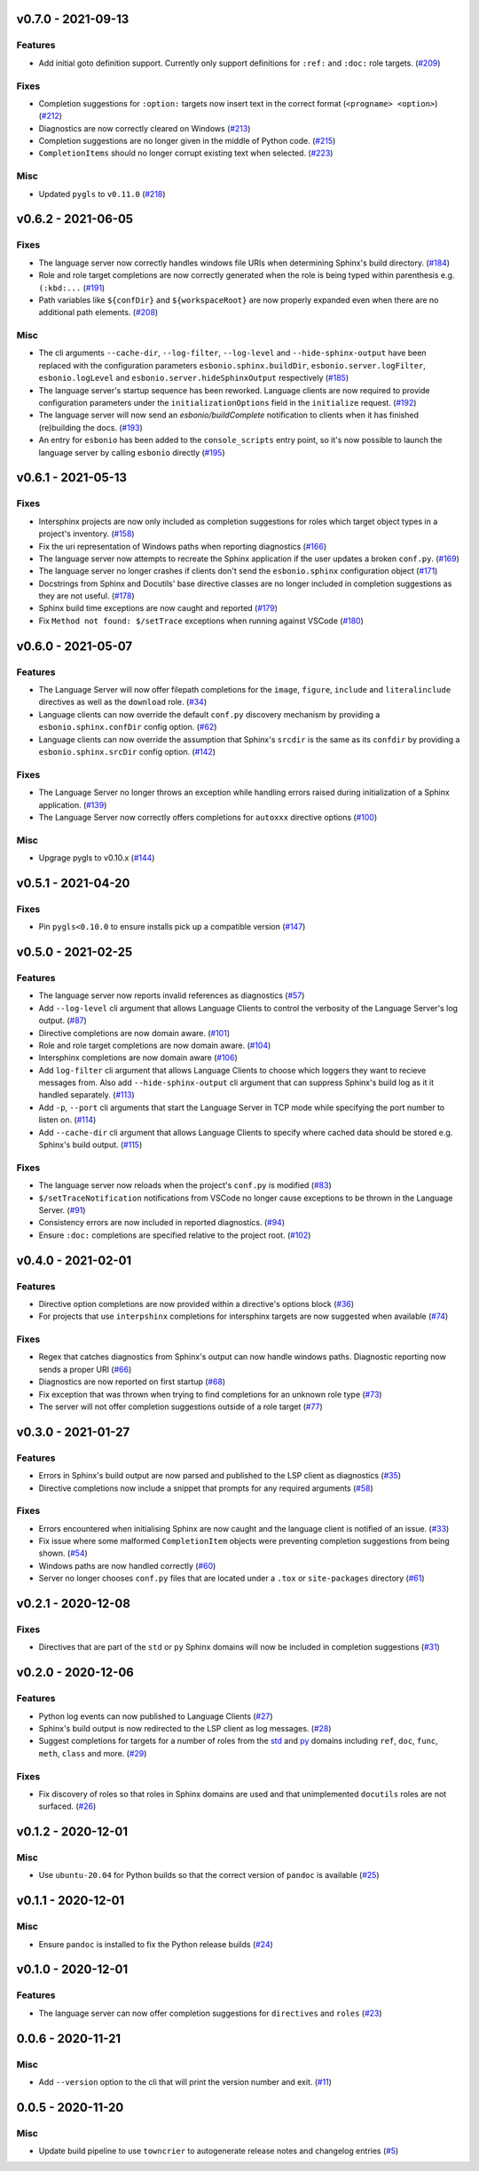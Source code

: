 v0.7.0 - 2021-09-13
-------------------

Features
^^^^^^^^

- Add initial goto definition support.
  Currently only support definitions for ``:ref:`` and ``:doc:`` role targets. (`#209 <https://github.com/swyddfa/esbonio/issues/209>`_)


Fixes
^^^^^

- Completion suggestions for ``:option:`` targets now insert text in the correct format (``<progname> <option>``) (`#212 <https://github.com/swyddfa/esbonio/issues/212>`_)
- Diagnostics are now correctly cleared on Windows (`#213 <https://github.com/swyddfa/esbonio/issues/213>`_)
- Completion suggestions are no longer given in the middle of Python code. (`#215 <https://github.com/swyddfa/esbonio/issues/215>`_)
- ``CompletionItems`` should no longer corrupt existing text when selected. (`#223 <https://github.com/swyddfa/esbonio/issues/223>`_)


Misc
^^^^

- Updated ``pygls`` to ``v0.11.0`` (`#218 <https://github.com/swyddfa/esbonio/issues/218>`_)


v0.6.2 - 2021-06-05
-------------------

Fixes
^^^^^

- The language server now correctly handles windows file URIs when determining Sphinx's
  build directory. (`#184 <https://github.com/swyddfa/esbonio/issues/184>`_)
- Role and role target completions are now correctly generated when the role
  is being typed within parenthesis e.g. ``(:kbd:...`` (`#191 <https://github.com/swyddfa/esbonio/issues/191>`_)
- Path variables like ``${confDir}`` and ``${workspaceRoot}`` are now properly expanded
  even when there are no additional path elements. (`#208 <https://github.com/swyddfa/esbonio/issues/208>`_)


Misc
^^^^

- The cli arguments ``--cache-dir``, ``--log-filter``, ``--log-level`` and
  ``--hide-sphinx-output`` have been replaced with the configuration
  parameters ``esbonio.sphinx.buildDir``, ``esbonio.server.logFilter``,
  ``esbonio.logLevel`` and ``esbonio.server.hideSphinxOutput`` respectively (`#185 <https://github.com/swyddfa/esbonio/issues/185>`_)
- The language server's startup sequence has been reworked. Language clients are now
  required to provide configuration parameters under the ``initializationOptions`` field
  in the ``initialize`` request. (`#192 <https://github.com/swyddfa/esbonio/issues/192>`_)
- The language server will now send an `esbonio/buildComplete` notification to
  clients when it has finished (re)building the docs. (`#193 <https://github.com/swyddfa/esbonio/issues/193>`_)
- An entry for ``esbonio`` has been added to the ``console_scripts``
  entry point, so it's now possible to launch the language server by
  calling ``esbonio`` directly (`#195 <https://github.com/swyddfa/esbonio/issues/195>`_)


v0.6.1 - 2021-05-13
-------------------

Fixes
^^^^^

- Intersphinx projects are now only included as completion suggestions for roles
  which target object types in a project's inventory. (`#158 <https://github.com/swyddfa/esbonio/issues/158>`_)
- Fix the uri representation of Windows paths when reporting diagnostics (`#166 <https://github.com/swyddfa/esbonio/issues/166>`_)
- The language server now attempts to recreate the Sphinx application if the user
  updates a broken ``conf.py``. (`#169 <https://github.com/swyddfa/esbonio/issues/169>`_)
- The language server no longer crashes if clients don't send the ``esbonio.sphinx``
  configuration object (`#171 <https://github.com/swyddfa/esbonio/issues/171>`_)
- Docstrings from Sphinx and Docutils' base directive classes are no longer
  included in completion suggestions as they are not useful. (`#178 <https://github.com/swyddfa/esbonio/issues/178>`_)
- Sphinx build time exceptions are now caught and reported (`#179 <https://github.com/swyddfa/esbonio/issues/179>`_)
- Fix ``Method not found: $/setTrace`` exceptions when running against VSCode (`#180 <https://github.com/swyddfa/esbonio/issues/180>`_)


v0.6.0 - 2021-05-07
-------------------

Features
^^^^^^^^

- The Language Server will now offer filepath completions for the ``image``,
  ``figure``, ``include`` and ``literalinclude`` directives as well as the
  ``download`` role. (`#34 <https://github.com/swyddfa/esbonio/issues/34>`_)
- Language clients can now override the default ``conf.py`` discovery mechanism
  by providing a ``esbonio.sphinx.confDir`` config option. (`#62 <https://github.com/swyddfa/esbonio/issues/62>`_)
- Language clients can now override the assumption that Sphinx's ``srcdir``
  is the same as its ``confdir`` by providing a ``esbonio.sphinx.srcDir``
  config option. (`#142 <https://github.com/swyddfa/esbonio/issues/142>`_)


Fixes
^^^^^

- The Language Server no longer throws an exception while handling errors raised
  during initialization of a Sphinx application. (`#139 <https://github.com/swyddfa/esbonio/issues/139>`_)
- The Language Server now correctly offers completions for ``autoxxx`` directive options
  (`#100 <https://github.com/swyddfa/esbonio/issues/100>`_)


Misc
^^^^

- Upgrage pygls to v0.10.x (`#144 <https://github.com/swyddfa/esbonio/issues/144>`_)


v0.5.1 - 2021-04-20
-------------------

Fixes
^^^^^

- Pin ``pygls<0.10.0`` to ensure installs pick up a compatible version (`#147 <https://github.com/swyddfa/esbonio/issues/147>`_)


v0.5.0 - 2021-02-25
-------------------

Features
^^^^^^^^

- The language server now reports invalid references as diagnostics (`#57 <https://github.com/swyddfa/esbonio/issues/57>`_)
- Add ``--log-level`` cli argument that allows Language Clients to
  control the verbosity of the Language Server's log output. (`#87 <https://github.com/swyddfa/esbonio/issues/87>`_)
- Directive completions are now domain aware. (`#101 <https://github.com/swyddfa/esbonio/issues/101>`_)
- Role and role target completions are now domain aware. (`#104 <https://github.com/swyddfa/esbonio/issues/104>`_)
- Intersphinx completions are now domain aware (`#106 <https://github.com/swyddfa/esbonio/issues/106>`_)
- Add ``log-filter`` cli argument that allows Language Clients to choose
  which loggers they want to recieve messages from. Also add
  ``--hide-sphinx-output`` cli argument that can suppress Sphinx's build
  log as it it handled separately. (`#113 <https://github.com/swyddfa/esbonio/issues/113>`_)
- Add ``-p``, ``--port`` cli arguments that start the Language Server in
  TCP mode while specifying the port number to listen on. (`#114 <https://github.com/swyddfa/esbonio/issues/114>`_)
- Add ``--cache-dir`` cli argument that allows Language Clients to
  specify where cached data should be stored e.g. Sphinx's build output. (`#115 <https://github.com/swyddfa/esbonio/issues/115>`_)


Fixes
^^^^^

- The language server now reloads when the project's ``conf.py`` is modified (`#83 <https://github.com/swyddfa/esbonio/issues/83>`_)
- ``$/setTraceNotification`` notifications from VSCode no longer cause exceptions to be thrown
  in the Language Server. (`#91 <https://github.com/swyddfa/esbonio/issues/91>`_)
- Consistency errors are now included in reported diagnostics. (`#94 <https://github.com/swyddfa/esbonio/issues/94>`_)
- Ensure ``:doc:`` completions are specified relative to the project root. (`#102 <https://github.com/swyddfa/esbonio/issues/102>`_)


v0.4.0 - 2021-02-01
-------------------

Features
^^^^^^^^

- Directive option completions are now provided
  within a directive's options block (`#36 <https://github.com/swyddfa/esbonio/issues/36>`_)
- For projects that use ``interpshinx`` completions
  for intersphinx targets are now suggested when available (`#74 <https://github.com/swyddfa/esbonio/issues/74>`_)


Fixes
^^^^^

- Regex that catches diagnostics from Sphinx's
  output can now handle windows paths. Diagnostic reporting now sends a
  proper URI (`#66 <https://github.com/swyddfa/esbonio/issues/66>`_)
- Diagnostics are now reported on first startup (`#68 <https://github.com/swyddfa/esbonio/issues/68>`_)
- Fix exception that was thrown when trying to find
  completions for an unknown role type (`#73 <https://github.com/swyddfa/esbonio/issues/73>`_)
- The server will not offer completion suggestions outside of
  a role target (`#77 <https://github.com/swyddfa/esbonio/issues/77>`_)


v0.3.0 - 2021-01-27
-------------------

Features
^^^^^^^^

- Errors in Sphinx's build output are now parsed and published
  to the LSP client as diagnostics (`#35 <https://github.com/swyddfa/esbonio/issues/35>`_)
- Directive completions now include a snippet that
  prompts for any required arguments (`#58 <https://github.com/swyddfa/esbonio/issues/58>`_)


Fixes
^^^^^

- Errors encountered when initialising Sphinx are now caught and the language
  client is notified of an issue. (`#33 <https://github.com/swyddfa/esbonio/issues/33>`_)
- Fix issue where some malformed ``CompletionItem`` objects were
  preventing completion suggestions from being shown. (`#54 <https://github.com/swyddfa/esbonio/issues/54>`_)
- Windows paths are now handled correctly (`#60 <https://github.com/swyddfa/esbonio/issues/60>`_)
- Server no longer chooses ``conf.py`` files that
  are located under a ``.tox`` or ``site-packages`` directory (`#61 <https://github.com/swyddfa/esbonio/issues/61>`_)


v0.2.1 - 2020-12-08
-------------------

Fixes
^^^^^

- Directives that are part of the ``std`` or ``py`` Sphinx domains
  will now be included in completion suggestions (`#31 <https://github.com/swyddfa/esbonio/issues/31>`_)


v0.2.0 - 2020-12-06
-------------------

Features
^^^^^^^^

- Python log events can now published to Language Clients (`#27 <https://github.com/swyddfa/esbonio/issues/27>`_)
- Sphinx's build output is now redirected to the LSP client as log
  messages. (`#28 <https://github.com/swyddfa/esbonio/issues/28>`_)
- Suggest completions for targets for a number of roles from the
  `std <https://www.sphinx-doc.org/en/master/usage/restructuredtext/domains.html#the-standard-domain>`_
  and `py <https://www.sphinx-doc.org/en/master/usage/restructuredtext/domains.html#the-python-domain>`_
  domains including ``ref``, ``doc``, ``func``, ``meth``, ``class`` and more. (`#29 <https://github.com/swyddfa/esbonio/issues/29>`_)


Fixes
^^^^^

- Fix discovery of roles so that roles in Sphinx domains are used and
  that unimplemented ``docutils`` roles are not surfaced. (`#26 <https://github.com/swyddfa/esbonio/issues/26>`_)


v0.1.2 - 2020-12-01
-------------------

Misc
^^^^

- Use ``ubuntu-20.04`` for Python builds so that the correct version of ``pandoc`` is
  available (`#25 <https://github.com/swyddfa/esbonio/issues/25>`_)


v0.1.1 - 2020-12-01
-------------------

Misc
^^^^

- Ensure ``pandoc`` is installed to fix the Python release builds (`#24 <https://github.com/swyddfa/esbonio/issues/24>`_)


v0.1.0 - 2020-12-01
-------------------

Features
^^^^^^^^

- The language server can now offer completion suggestions for ``directives`` and
  ``roles`` (`#23 <https://github.com/swyddfa/esbonio/issues/23>`_)


0.0.6 - 2020-11-21
------------------

Misc
^^^^

- Add ``--version`` option to the cli that will print the version number and exit. (`#11 <https://github.com/swyddfa/esbonio/issues/11>`_)


0.0.5 - 2020-11-20
------------------

Misc
^^^^

- Update build pipeline to use ``towncrier`` to autogenerate release notes
  and changelog entries (`#5 <https://github.com/swyddfa/esbonio/issues/5>`_)

